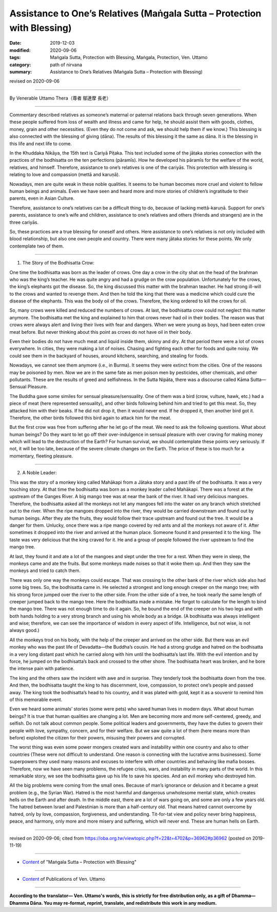 ===============================================================================
Assistance to One’s Relatives (Maṅgala Sutta – Protection with Blessing)
===============================================================================

:date: 2019-12-03
:modified: 2020-09-06
:tags: Maṅgala Sutta, Protection with Blessing, Maṅgala, Protection, Ven. Uttamo
:category: path of nirvana
:summary: Assistance to One’s Relatives (Maṅgala Sutta – Protection with Blessing)

revised on 2020-09-06

------

By Venerable Uttamo Thera（尊者 鄔達摩 長老）

------

Commentary described relatives as someone’s maternal or paternal relations back through seven generations. When these people suffered from loss of wealth and illness and came for help, he should assist them with goods, clothes, money, grain and other necessities. (Even they do not come and ask, we should help them if we know.) This blessing is also connected with the blessing of giving (dāna). The results of this blessing it the same as dāna. It is the blessing in this life and next life to come.

In the Khuddaka Nikāya, the 15th text is Cariyā Piṭaka. This text included some of the jātaka stories connection with the practices of the bodhisatta on the ten perfections (pāramīs). How he developed his pāramīs for the welfare of the world, relatives, and himself. Therefore, assistance to one’s relatives is one of the cariyās. This protection with blessing is relating to love and compassion (mettā and karuṇā).

Nowadays, men are quite weak in these noble qualities. It seems to be human becomes more cruel and violent to fellow human beings and animals. Even we have seen and heard more and more stories of children’s ingratitude to their parents, even in Asian Culture.

Therefore, assistance to one’s relatives can be a difficult thing to do, because of lacking mettā-karuṇā. Support for one’s parents, assistance to one’s wife and children, assistance to one’s relatives and others (friends and strangers) are in the three cariyās.

So, these practices are a true blessing for oneself and others. Here assistance to one’s relatives is not only included with blood relationship, but also one own people and country. There were many jātaka stories for these points. We only contemplate two of them.

------

1. The Story of the Bodhisatta Crow:

One time the bodhisatta was born as the leader of crows. One day a crow in the city shat on the head of the brahman who was the king’s teacher. He was quite angry and had a grudge on the crow population. Unfortunately for the crows, the king’s elephants got the disease. So, the king discussed this matter with the brahman teacher. He had strong ill-will to the crows and wanted to revenge them. And then he told the king that there was a medicine which could cure the disease of the elephants. This was the body oil of the crows. Therefore, the king ordered to kill the crows for oil.

So, many crows were killed and reduced the numbers of crows. At last, the bodhisatta crow could not neglect this matter anymore. The bodhisatta met the king and explained to him that crows never had oil in their bodies. The reason was that crows were always alert and living their lives with fear and dangers. When we were young as boys, had been eaten crow meat before. But never thinking about this point as crows do not have oil in their body.

Even their bodies do not have much meat and liquid inside them, skinny and dry. At that period there were a lot of crows everywhere. In cities, they were making a lot of noises. Chasing and fighting each other for foods and quite noisy. We could see them in the backyard of houses, around kitchens, searching, and stealing for foods.

Nowadays, we cannot see them anymore (i.e., in Burma). It seems they were extinct from the cities. One of the reasons may be poisoned by men. Now we are in the same fate as men poison men by pesticides, other chemicals, and other pollutants. These are the results of greed and selfishness. In the Sutta Nipāta, there was a discourse called Kāma Sutta—Sensual Pleasure.

The Buddha gave some similes for sensual pleasure/sensuality. One of them was a bird (crow, vulture, hawk, etc.) had a piece of meat (here represented sensuality), and other birds following behind him and tried to get this meat. So, they attacked him with their beaks. If he did not drop it, then it would never end. If he dropped it, then another bird got it. Therefore, the other birds followed this bird again to attack him for the meat.

But the first crow was free from suffering after he let go of the meat. We need to ask the following questions. What about human beings? Do they want to let go off their over-indulgence in sensual pleasure with over craving for making money which will lead to the destruction of the Earth? For human survival, we should contemplate these points very seriously. If not, it will be too late, because of the severe climate changes on the Earth. The price of these is too much for a momentary, fleeting pleasure.

------

2. A Noble Leader:

This was the story of a monkey king called Mahākapi from a Jātaka story and a past life of the bodhisatta. It was a very touching story. At that time the bodhisatta was born as a monkey leader called Mahākapi. There was a forest at the upstream of the Ganges River. A big mango tree was at near the bank of the river. It had very delicious mangoes. Therefore, the bodhisatta asked all the monkeys not let any mangoes fell into the water on any branch which stretched out to the river. When the ripe mangoes dropped into the river, they would be carried downstream and found out by human beings. After they ate the fruits, they would follow their trace upstream and found out the tree. It would be a danger for them. Unlucky, once there was a ripe mango covered by red ants and all the monkeys not aware of it. After sometimes it dropped into the river and arrived at the human place. Someone found it and presented it to the king. The taste was very delicious that the king craved for it. He and a group of people followed the river upstream to find the mango tree.

At last, they found it and ate a lot of the mangoes and slept under the tree for a rest. When they were in sleep, the monkeys came and ate the fruits. But some monkeys made noises so that it woke them up. And then they saw the monkeys and tried to catch them.

There was only one way the monkeys could escape. That was crossing to the other bank of the river which side also had some big trees. So, the bodhisatta came in. He selected a strongest and long enough creeper on the mango tree; with his strong force jumped over the river to the other side. From the other side of a tree, he took nearly the same length of creeper jumped back to the mango tree. Here the bodhisatta made a mistake. He forgot to calculate for the length to bind the mango tree. There was not enough time to do it again. So, he bound the end of the creeper on his two legs and with both hands holding to a very strong branch and using his whole body as a bridge. (A bodhisatta was always intelligent and wise; therefore, we can see the importance of wisdom in every aspect of life. Intelligence, but not wise, is not always good.)

All the monkeys trod on his body, with the help of the creeper and arrived on the other side. But there was an evil monkey who was the past life of Devadatta—the Buddha’s cousin. He had a strong grudge and hatred on the bodhisatta in a very long distant past which he carried along with him until the bodhisatta’s last life. With the evil intention and by force, he jumped on the bodhisatta’s back and crossed to the other shore. The bodhisatta heart was broken, and he bore the intense pain with patience.

The king and the others saw the incident with awe and in surprise. They tenderly took the bodhisatta down from the tree. And then, the bodhisatta taught the king to has discernment, love, compassion, to protect one’s people and passed away. The king took the bodhisatta’s head to his country, and it was plated with gold, kept it as a souvenir to remind him of this memorable event.

Even we heard some animals’ stories (some were pets) who saved human lives in modern days. What about human beings? It is true that human qualities are changing a lot. Men are becoming more and more self-centered, greedy, and selfish. Do not talk about common people. Some political leaders and governments, they have the duties to govern their people with love, sympathy, concern, and for their welfare. But we saw quite a lot of them (here means more than before) exploited the citizen for their powers, misusing their powers and corrupted.

The worst thing was even some power mongers created wars and instability within one country and also to other countries (These were not difficult to understand. One reason is connecting with the lucrative arms businesses). Some superpowers they used many reasons and excuses to interfere with other countries and behaving like mafia bosses. Therefore, now we have seen many problems, the refugee crisis, wars, and instability in many parts of the world. In this remarkable story, we see the bodhisatta gave up his life to save his species. And an evil monkey who destroyed him.

All the big problems were coming from the small ones. Because of man’s ignorance or delusion and it became a great problem (e.g., the Syrian War). Hatred is the most harmful and dangerous unwholesome mental state, which creates hells on the Earth and after death. In the middle east, there are a lot of wars going on, and some are only a few years old. The hatred between Israel and Palestinian is more than a half-century old. That means hatred cannot overcome by hatred, only by love, compassion, forgiveness, and understanding. Tit-for-tat view and policy never bring happiness, peace, and harmony, only more and more misery and suffering, which will never end. These are human hells on Earth.

------

revised on 2020-09-06; cited from https://oba.org.tw/viewtopic.php?f=22&t=4702&p=36962#p36962 (posted on 2019-11-19)

------

- `Content <{filename}content-of-protection-with-blessings%zh.rst>`__ of "Maṅgala Sutta – Protection with Blessing"

------

- `Content <{filename}../publication-of-ven-uttamo%zh.rst>`__ of Publications of Ven. Uttamo

------

**According to the translator— Ven. Uttamo's words, this is strictly for free distribution only, as a gift of Dhamma—Dhamma Dāna. You may re-format, reprint, translate, and redistribute this work in any medium.**

..
  2020-09-06 rev. the 3rd proofread by bhante
  2020-06-25 rev. the 2nd proofread by bhante
  2020-05-29 rev. the 1st proofread by bhante
  2019-12-03  create rst